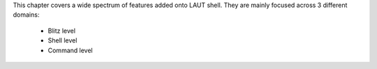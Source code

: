 This chapter covers a wide spectrum of features added onto LAUT shell.
They are mainly focused across 3 different domains:

   * Blitz level
   * Shell level
   * Command level

